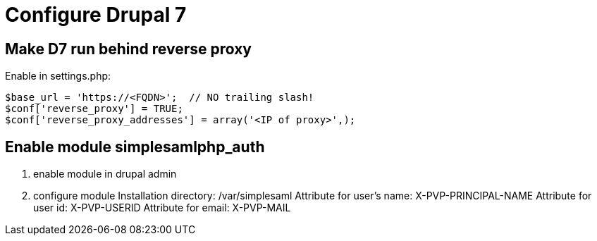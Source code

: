 = Configure Drupal 7

== Make D7 run behind reverse proxy

Enable in settings.php:

    $base_url = 'https://<FQDN>';  // NO trailing slash!
    $conf['reverse_proxy'] = TRUE;
    $conf['reverse_proxy_addresses'] = array('<IP of proxy>',);

== Enable module simplesamlphp_auth

1. enable module in drupal admin
2. configure module
   Installation directory: /var/simplesaml
   Attribute for user's name: X-PVP-PRINCIPAL-NAME
   Attribute for user id: X-PVP-USERID
   Attribute for email: X-PVP-MAIL